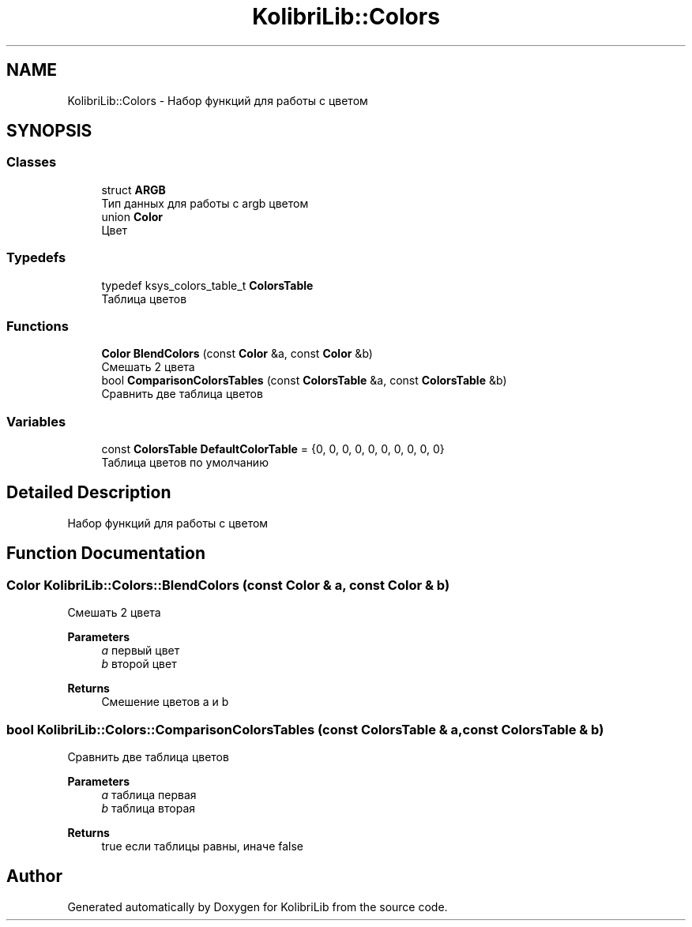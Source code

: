 .TH "KolibriLib::Colors" 3 "KolibriLib" \" -*- nroff -*-
.ad l
.nh
.SH NAME
KolibriLib::Colors \- Набор функций для работы с цветом  

.SH SYNOPSIS
.br
.PP
.SS "Classes"

.in +1c
.ti -1c
.RI "struct \fBARGB\fP"
.br
.RI "Тип данных для работы с argb цветом "
.ti -1c
.RI "union \fBColor\fP"
.br
.RI "Цвет "
.in -1c
.SS "Typedefs"

.in +1c
.ti -1c
.RI "typedef ksys_colors_table_t \fBColorsTable\fP"
.br
.RI "Таблица цветов "
.in -1c
.SS "Functions"

.in +1c
.ti -1c
.RI "\fBColor\fP \fBBlendColors\fP (const \fBColor\fP &a, const \fBColor\fP &b)"
.br
.RI "Смешать 2 цвета "
.ti -1c
.RI "bool \fBComparisonColorsTables\fP (const \fBColorsTable\fP &a, const \fBColorsTable\fP &b)"
.br
.RI "Сравнить две таблица цветов "
.in -1c
.SS "Variables"

.in +1c
.ti -1c
.RI "const \fBColorsTable\fP \fBDefaultColorTable\fP = {0, 0, 0, 0, 0, 0, 0, 0, 0, 0}"
.br
.RI "Таблица цветов по умолчанию "
.in -1c
.SH "Detailed Description"
.PP 
Набор функций для работы с цветом 
.SH "Function Documentation"
.PP 
.SS "\fBColor\fP KolibriLib::Colors::BlendColors (const \fBColor\fP & a, const \fBColor\fP & b)"

.PP
Смешать 2 цвета 
.PP
\fBParameters\fP
.RS 4
\fIa\fP первый цвет 
.br
\fIb\fP второй цвет 
.RE
.PP
\fBReturns\fP
.RS 4
Смешение цветов a и b 
.RE
.PP

.SS "bool KolibriLib::Colors::ComparisonColorsTables (const \fBColorsTable\fP & a, const \fBColorsTable\fP & b)"

.PP
Сравнить две таблица цветов 
.PP
\fBParameters\fP
.RS 4
\fIa\fP таблица первая 
.br
\fIb\fP таблица вторая 
.RE
.PP
\fBReturns\fP
.RS 4
true если таблицы равны, иначе false 
.RE
.PP

.SH "Author"
.PP 
Generated automatically by Doxygen for KolibriLib from the source code\&.

